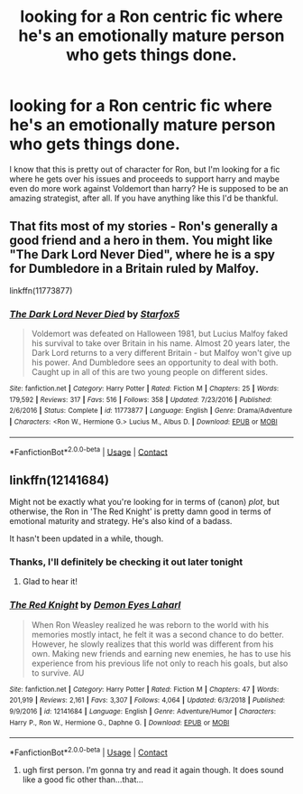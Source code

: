 #+TITLE: looking for a Ron centric fic where he's an emotionally mature person who gets things done.

* looking for a Ron centric fic where he's an emotionally mature person who gets things done.
:PROPERTIES:
:Author: orudein
:Score: 7
:DateUnix: 1602137601.0
:DateShort: 2020-Oct-08
:FlairText: Request
:END:
I know that this is pretty out of character for Ron, but I'm looking for a fic where he gets over his issues and proceeds to support harry and maybe even do more work against Voldemort than harry? He is supposed to be an amazing strategist, after all. If you have anything like this I'd be thankful.


** That fits most of my stories - Ron's generally a good friend and a hero in them. You might like "The Dark Lord Never Died", where he is a spy for Dumbledore in a Britain ruled by Malfoy.

linkffn(11773877)
:PROPERTIES:
:Author: Starfox5
:Score: 2
:DateUnix: 1602160906.0
:DateShort: 2020-Oct-08
:END:

*** [[https://www.fanfiction.net/s/11773877/1/][*/The Dark Lord Never Died/*]] by [[https://www.fanfiction.net/u/2548648/Starfox5][/Starfox5/]]

#+begin_quote
  Voldemort was defeated on Halloween 1981, but Lucius Malfoy faked his survival to take over Britain in his name. Almost 20 years later, the Dark Lord returns to a very different Britain - but Malfoy won't give up his power. And Dumbledore sees an opportunity to deal with both. Caught up in all of this are two young people on different sides.
#+end_quote

^{/Site/:} ^{fanfiction.net} ^{*|*} ^{/Category/:} ^{Harry} ^{Potter} ^{*|*} ^{/Rated/:} ^{Fiction} ^{M} ^{*|*} ^{/Chapters/:} ^{25} ^{*|*} ^{/Words/:} ^{179,592} ^{*|*} ^{/Reviews/:} ^{317} ^{*|*} ^{/Favs/:} ^{516} ^{*|*} ^{/Follows/:} ^{358} ^{*|*} ^{/Updated/:} ^{7/23/2016} ^{*|*} ^{/Published/:} ^{2/6/2016} ^{*|*} ^{/Status/:} ^{Complete} ^{*|*} ^{/id/:} ^{11773877} ^{*|*} ^{/Language/:} ^{English} ^{*|*} ^{/Genre/:} ^{Drama/Adventure} ^{*|*} ^{/Characters/:} ^{<Ron} ^{W.,} ^{Hermione} ^{G.>} ^{Lucius} ^{M.,} ^{Albus} ^{D.} ^{*|*} ^{/Download/:} ^{[[http://www.ff2ebook.com/old/ffn-bot/index.php?id=11773877&source=ff&filetype=epub][EPUB]]} ^{or} ^{[[http://www.ff2ebook.com/old/ffn-bot/index.php?id=11773877&source=ff&filetype=mobi][MOBI]]}

--------------

*FanfictionBot*^{2.0.0-beta} | [[https://github.com/FanfictionBot/reddit-ffn-bot/wiki/Usage][Usage]] | [[https://www.reddit.com/message/compose?to=tusing][Contact]]
:PROPERTIES:
:Author: FanfictionBot
:Score: 0
:DateUnix: 1602160925.0
:DateShort: 2020-Oct-08
:END:


** linkffn(12141684)

Might not be exactly what you're looking for in terms of (canon) /plot/, but otherwise, the Ron in 'The Red Knight' is pretty damn good in terms of emotional maturity and strategy. He's also kind of a badass.

It hasn't been updated in a while, though.
:PROPERTIES:
:Author: FabricioPezoa
:Score: 2
:DateUnix: 1602139509.0
:DateShort: 2020-Oct-08
:END:

*** Thanks, I'll definitely be checking it out later tonight
:PROPERTIES:
:Author: orudein
:Score: 2
:DateUnix: 1602139864.0
:DateShort: 2020-Oct-08
:END:

**** Glad to hear it!
:PROPERTIES:
:Author: FabricioPezoa
:Score: 1
:DateUnix: 1602139896.0
:DateShort: 2020-Oct-08
:END:


*** [[https://www.fanfiction.net/s/12141684/1/][*/The Red Knight/*]] by [[https://www.fanfiction.net/u/335892/Demon-Eyes-Laharl][/Demon Eyes Laharl/]]

#+begin_quote
  When Ron Weasley realized he was reborn to the world with his memories mostly intact, he felt it was a second chance to do better. However, he slowly realizes that this world was different from his own. Making new friends and earning new enemies, he has to use his experience from his previous life not only to reach his goals, but also to survive. AU
#+end_quote

^{/Site/:} ^{fanfiction.net} ^{*|*} ^{/Category/:} ^{Harry} ^{Potter} ^{*|*} ^{/Rated/:} ^{Fiction} ^{M} ^{*|*} ^{/Chapters/:} ^{47} ^{*|*} ^{/Words/:} ^{201,919} ^{*|*} ^{/Reviews/:} ^{2,161} ^{*|*} ^{/Favs/:} ^{3,307} ^{*|*} ^{/Follows/:} ^{4,064} ^{*|*} ^{/Updated/:} ^{6/3/2018} ^{*|*} ^{/Published/:} ^{9/9/2016} ^{*|*} ^{/id/:} ^{12141684} ^{*|*} ^{/Language/:} ^{English} ^{*|*} ^{/Genre/:} ^{Adventure/Humor} ^{*|*} ^{/Characters/:} ^{Harry} ^{P.,} ^{Ron} ^{W.,} ^{Hermione} ^{G.,} ^{Daphne} ^{G.} ^{*|*} ^{/Download/:} ^{[[http://www.ff2ebook.com/old/ffn-bot/index.php?id=12141684&source=ff&filetype=epub][EPUB]]} ^{or} ^{[[http://www.ff2ebook.com/old/ffn-bot/index.php?id=12141684&source=ff&filetype=mobi][MOBI]]}

--------------

*FanfictionBot*^{2.0.0-beta} | [[https://github.com/FanfictionBot/reddit-ffn-bot/wiki/Usage][Usage]] | [[https://www.reddit.com/message/compose?to=tusing][Contact]]
:PROPERTIES:
:Author: FanfictionBot
:Score: 1
:DateUnix: 1602139524.0
:DateShort: 2020-Oct-08
:END:

**** ugh first person. I'm gonna try and read it again though. It does sound like a good fic other than...that...
:PROPERTIES:
:Author: karigan_g
:Score: 1
:DateUnix: 1602152122.0
:DateShort: 2020-Oct-08
:END:
